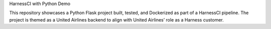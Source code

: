 HarnessCI with Python Demo

This repository showcases a Python Flask project built, tested, and Dockerized as part of a HarnessCI pipeline. The project is themed as a United Airlines backend to align with United Airlines’ role as a Harness customer.
